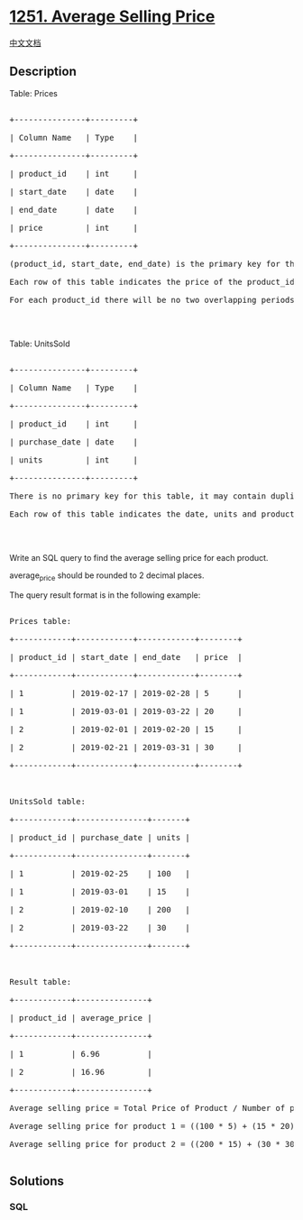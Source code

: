 * [[https://leetcode.com/problems/average-selling-price][1251. Average
Selling Price]]
  :PROPERTIES:
  :CUSTOM_ID: average-selling-price
  :END:
[[./solution/1200-1299/1251.Average Selling Price/README.org][中文文档]]

** Description
   :PROPERTIES:
   :CUSTOM_ID: description
   :END:

#+begin_html
  <p>
#+end_html

Table: Prices

#+begin_html
  </p>
#+end_html

#+begin_html
  <pre>

  +---------------+---------+

  | Column Name   | Type    |

  +---------------+---------+

  | product_id    | int     |

  | start_date    | date    |

  | end_date      | date    |

  | price         | int     |

  +---------------+---------+

  (product_id, start_date, end_date) is the primary key for this table.

  Each row of this table indicates the price of the product_id in the period from start_date to end_date.

  For each product_id there will be no two overlapping periods. That means there will be no two intersecting periods for the same product_id.

  </pre>
#+end_html

#+begin_html
  <p>
#+end_html

 

#+begin_html
  </p>
#+end_html

#+begin_html
  <p>
#+end_html

Table: UnitsSold

#+begin_html
  </p>
#+end_html

#+begin_html
  <pre>

  +---------------+---------+

  | Column Name   | Type    |

  +---------------+---------+

  | product_id    | int     |

  | purchase_date | date    |

  | units         | int     |

  +---------------+---------+

  There is no primary key for this table, it may contain duplicates.

  Each row of this table indicates the date, units and product_id of each product sold. 

  </pre>
#+end_html

#+begin_html
  <p>
#+end_html

 

#+begin_html
  </p>
#+end_html

#+begin_html
  <p>
#+end_html

Write an SQL query to find the average selling price for each product.

#+begin_html
  </p>
#+end_html

#+begin_html
  <p>
#+end_html

average_price should be rounded to 2 decimal places.

#+begin_html
  </p>
#+end_html

#+begin_html
  <p>
#+end_html

The query result format is in the following example:

#+begin_html
  </p>
#+end_html

#+begin_html
  <pre>

  Prices table:

  +------------+------------+------------+--------+

  | product_id | start_date | end_date   | price  |

  +------------+------------+------------+--------+

  | 1          | 2019-02-17 | 2019-02-28 | 5      |

  | 1          | 2019-03-01 | 2019-03-22 | 20     |

  | 2          | 2019-02-01 | 2019-02-20 | 15     |

  | 2          | 2019-02-21 | 2019-03-31 | 30     |

  +------------+------------+------------+--------+

   

  UnitsSold table:

  +------------+---------------+-------+

  | product_id | purchase_date | units |

  +------------+---------------+-------+

  | 1          | 2019-02-25    | 100   |

  | 1          | 2019-03-01    | 15    |

  | 2          | 2019-02-10    | 200   |

  | 2          | 2019-03-22    | 30    |

  +------------+---------------+-------+



  Result table:

  +------------+---------------+

  | product_id | average_price |

  +------------+---------------+

  | 1          | 6.96          |

  | 2          | 16.96         |

  +------------+---------------+

  Average selling price = Total Price of Product / Number of products sold.

  Average selling price for product 1 = ((100 * 5) + (15 *&nbsp;20)) / 115 =&nbsp;6.96

  Average selling price for product 2 = ((200 * 15) + (30&nbsp;* 30)) / 230 =&nbsp;16.96

  </pre>
#+end_html

** Solutions
   :PROPERTIES:
   :CUSTOM_ID: solutions
   :END:

#+begin_html
  <!-- tabs:start -->
#+end_html

*** *SQL*
    :PROPERTIES:
    :CUSTOM_ID: sql
    :END:
#+begin_src sql
#+end_src

#+begin_html
  <!-- tabs:end -->
#+end_html
